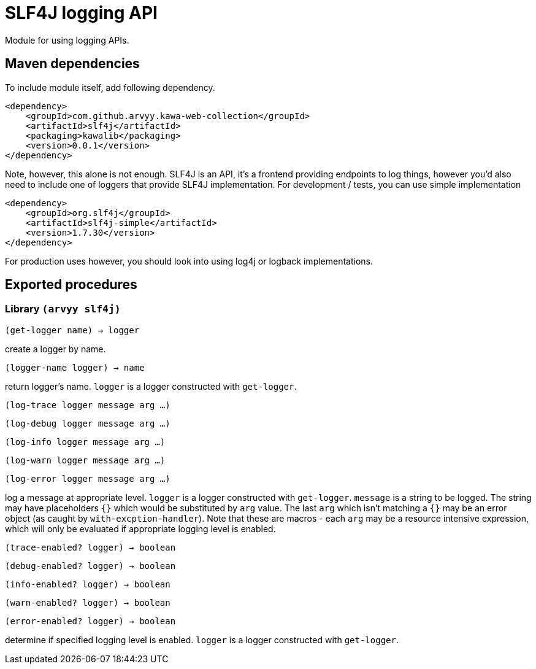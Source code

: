 = SLF4J logging API

Module for using logging APIs.

== Maven dependencies

To include module itself, add following dependency.

```
<dependency>
    <groupId>com.github.arvyy.kawa-web-collection</groupId>
    <artifactId>slf4j</artifactId>
    <packaging>kawalib</packaging>
    <version>0.0.1</version>
</dependency>
```

Note, however, this alone is not enough. SLF4J is an API, it's a frontend providing endpoints to log things, 
however you'd also need to include one of loggers that provide SLF4J implementation. For development / tests, you can use simple implementation

```
<dependency>
    <groupId>org.slf4j</groupId>
    <artifactId>slf4j-simple</artifactId>
    <version>1.7.30</version>
</dependency>
```

For production uses however, you should look into using log4j or logback implementations.

== Exported procedures

=== Library `(arvyy slf4j)`

`(get-logger name) -> logger`

create a logger by name.

`(logger-name logger) -> name`

return logger's name. `logger` is a logger constructed with `get-logger`.

`(log-trace logger message arg ...)`

`(log-debug logger message arg ...)`

`(log-info logger message arg ...)`

`(log-warn logger message arg ...)`

`(log-error logger message arg ...)`

log a message at appropriate level. `logger` is a logger constructed with `get-logger`. `message` is a string to be logged. The string may have placeholders 
`{}` which would be substituted by `arg` value. The last `arg` which isn't matching a `{}` may be an error object (as caught by `with-excption-handler`). 
Note that these are macros - each `arg` may be a resource intensive expression, which will only be evaluated if appropriate logging level is enabled.

`(trace-enabled? logger) -> boolean`

`(debug-enabled? logger) -> boolean`

`(info-enabled? logger) -> boolean`

`(warn-enabled? logger) -> boolean`

`(error-enabled? logger) -> boolean`

determine if specified logging level is enabled. `logger` is a logger constructed with `get-logger`.
